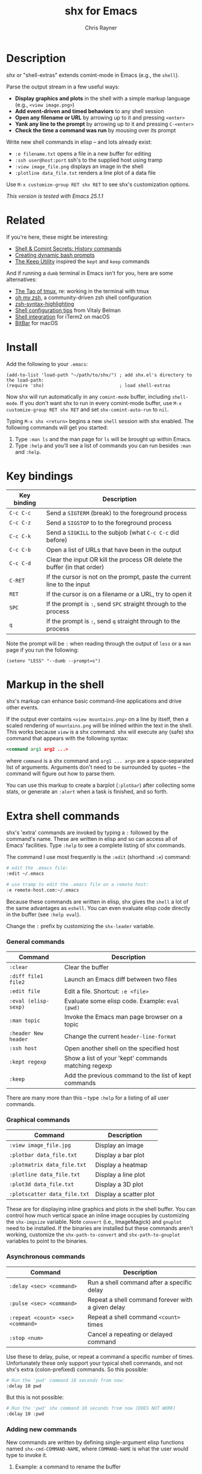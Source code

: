#+TITLE: shx for Emacs
#+OPTIONS: toc:3 author:t creator:nil num:nil
#+AUTHOR: Chris Rayner
#+EMAIL: dchrisrayner@gmail.com

[[file:img/screenshot.png]]

* Table of Contents :TOC_3_gh:noexport:
 - [[#description][Description]]
 - [[#related][Related]]
 - [[#install][Install]]
 - [[#key-bindings][Key bindings]]
 - [[#markup-in-the-shell][Markup in the shell]]
 - [[#extra-shell-commands][Extra shell commands]]
     - [[#general-commands][General commands]]
     - [[#graphical-commands][Graphical commands]]
     - [[#asynchronous-commands][Asynchronous commands]]
     - [[#adding-new-commands][Adding new commands]]
 - [[#split-screen-scrolling][Split-screen scrolling]]

* Description
  /shx/ or "shell-extras" extends comint-mode in Emacs (e.g., the ~shell~).

  Parse the output stream in a few useful ways:
  - *Display graphics and plots* in the shell with a simple markup
    language (e.g., ~<view image.png>~)
  - *Add event-driven and timed behaviors* to any shell session
  - *Open any filename or URL* by arrowing up to it and pressing ~<enter>~
  - *Yank any line to the prompt* by arrowing up to it and pressing ~C-<enter>~
  - *Check the time a command was run* by mousing over its prompt

  Write new shell commands in elisp -- and lots already exist:
  - ~:e filename.txt~ opens a file in a new buffer for editing
  - ~:ssh user@host:port~ ssh's to the supplied host using tramp
  - ~:view image_file.png~ displays an image in the shell
  - ~:plotline data_file.txt~ renders a line plot of a data file

  Use ~M-x customize-group RET shx RET~ to see shx's customization options.

  /This version is tested with Emacs 25.1.1/
* Related
  If you're here, these might be interesting:
  - [[https://www.masteringemacs.org/article/shell-comint-secrets-history-commands][Shell & Comint Secrets: History commands]]
  - [[https://www.booleanworld.com/customizing-coloring-bash-prompt/][Creating dynamic bash prompts]]
  - [[https://github.com/Orkohunter/keep][The Keep Utility]] inspired the ~kept~ and ~keep~ commands

  And if running a ~dumb~ terminal in Emacs isn't for you, here are some
  alternatives:
  - [[https://leanpub.com/the-tao-of-tmux/read][The Tao of tmux]], re: working in the terminal with tmux
  - [[http://ohmyz.sh/][oh my zsh]], a community-driven zsh shell configuration
  - [[https://github.com/zsh-users/zsh-syntax-highlighting][zsh-syntax-highlighting]]
  - [[https://hackernoon.com/macbook-my-command-line-utilities-f8a121c3b019#.clz934ly3][Shell configuration tips]] from Vitaly Belman
  - [[https://www.iterm2.com/documentation-shell-integration.html][Shell integration]] for iTerm2 on macOS
  - [[https://getbitbar.com/][BitBar]] for macOS
* Install
  Add the following to your ~.emacs~:
  #+begin_src elisp
  (add-to-list 'load-path "~/path/to/shx/") ; add shx.el's directory to the load-path:
  (require 'shx)                            ; load shell-extras
  #+end_src

  Now shx will run automatically in any ~comint-mode~ buffer, including
  ~shell-mode~.  If you don't want shx to run in every comint-mode buffer, use
  ~M-x customize-group RET shx RET~ and set ~shx-comint-auto-run~ to ~nil~.

  Typing ~M-x shx <return>~ begins a new ~shell~ session with shx enabled.  The
  following commands will get you started:
  1. Type ~:man ls~ and the man page for ~ls~ will be brought up within Emacs.
  2. Type ~:help~ and you'll see a list of commands you can run besides ~:man~
     and ~:help~.
* Key bindings
  | Key binding | Description                                                              |
  |-------------+--------------------------------------------------------------------------|
  | ~C-c C-c~   | Send a ~SIGTERM~ (break) to the foreground process                       |
  | ~C-c C-z~   | Send a ~SIGSTOP~ to to the foreground process                            |
  | ~C-c C-k~   | Send a ~SIGKILL~ to the subjob (what ~C-c C-c~ did before)               |
  | ~C-c C-b~   | Open a list of URLs that have been in the output                         |
  | ~C-c C-d~   | Clear the input OR kill the process OR delete the buffer (in that order) |
  | ~C-RET~     | If the cursor is not on the prompt, paste the current line to the input  |
  | ~RET~       | If the cursor is on a filename or a URL, try to open it                  |
  | ~SPC~       | If the prompt is ~:~, send ~SPC~ straight through to the process         |
  | ~q~         | If the prompt is ~:~, send ~q~ straight through to the process           |

  Note the prompt will be ~:~ when reading through the output of ~less~ or a ~man~ page
  if you run the following:
  #+begin_src elisp
  (setenv "LESS" "--dumb --prompt=s")
  #+end_src
* Markup in the shell
  shx's markup can enhance basic command-line applications and drive other
  events.

  If the output ever contains ~<view mountains.png>~ on a line by itself, then a
  scaled rendering of ~mountains.png~ will be inlined within the text in the
  shell.  This works because ~view~ is a shx command.  shx will execute any
  (safe) shx command that appears with the following syntax:
  #+begin_src xml
  <command arg1 arg2 ...>
  #+end_src
  where ~command~ is a shx command and ~arg1 ... argn~ are a space-separated
  list of arguments.  Arguments don't need to be surrounded by quotes -- the
  command will figure out how to parse them.

  You can use this markup to create a barplot (~:plotbar~) after collecting some
  stats, or generate an ~:alert~ when a task is finished, and so forth.
* Extra shell commands
  shx's 'extra' commands are invoked by typing a ~:~ followed by the command's
  name.  These are written in elisp and so can access all of Emacs' facilities.
  Type ~:help~ to see a complete listing of shx commands.

  The command I use most frequently is the ~:edit~ (shorthand ~:e~) command:
  #+begin_src bash
  # edit the .emacs file:
  :edit ~/.emacs

  # use tramp to edit the .emacs file on a remote host:
  :e remote-host.com:~/.emacs
  #+end_src

  Because these commands are written in elisp, shx gives the ~shell~ a lot of
  the same advantages as ~eshell~.  You can even evaluate elisp code directly in
  the buffer (see ~:help eval~).

  Change the ~:~ prefix by customizing the ~shx-leader~ variable.
*** General commands
    | Command              | Description                                           |
    |----------------------+-------------------------------------------------------|
    | ~:clear~             | Clear the buffer                                      |
    | ~:diff file1 file2~  | Launch an Emacs diff between two files                |
    | ~:edit file~         | Edit a file.  Shortcut: ~:e <file>~                   |
    | ~:eval (elisp-sexp)~ | Evaluate some elisp code.  Example: ~eval (pwd)~      |
    | ~:man topic~         | Invoke the Emacs man page browser on a topic          |
    | ~:header New header~ | Change the current ~header-line-format~               |
    | ~:ssh host~          | Open another shell on the specified host              |
    | ~:kept regexp~       | Show a list of your 'kept' commands matching regexp   |
    | ~:keep~              | Add the previous command to the list of kept commands |

    There are many more than this -- type ~:help~ for a listing of all user commands.
*** Graphical commands
    | Command                      | Description            |
    |------------------------------+------------------------|
    | ~:view image_file.jpg~       | Display an image       |
    | ~:plotbar data_file.txt~     | Display a bar plot     |
    | ~:plotmatrix data_file.txt~  | Display a heatmap      |
    | ~:plotline data_file.txt~    | Display a line plot    |
    | ~:plot3d data_file.txt~      | Display a 3D plot      |
    | ~:plotscatter data_file.txt~ | Display a scatter plot |

    These are for displaying inline graphics and plots in the shell buffer.  You
    can control how much vertical space an inline image occupies by customizing
    the ~shx-imgsize~ variable.  Note ~convert~ (i.e., ImageMagick) and
    ~gnuplot~ need to be installed.  If the binaries are installed but these
    commands aren't working, customize the ~shx-path-to-convert~ and
    ~shx-path-to-gnuplot~ variables to point to the binaries.
*** Asynchronous commands
    | Command                           | Description                                       |
    |-----------------------------------+---------------------------------------------------|
    | ~:delay <sec> <command>~          | Run a shell command after a specific delay        |
    | ~:pulse <sec> <command>~          | Repeat a shell command forever with a given delay |
    | ~:repeat <count> <sec> <command>~ | Repeat a shell command ~<count>~ times            |
    | ~:stop <num>~                     | Cancel a repeating or delayed command             |

    Use these to delay, pulse, or repeat a command a specific number of times.
    Unfortunately these only support your typical shell commands, and not shx's
    extra (colon-prefixed) commands.  So this possible:
    #+begin_src bash
    # Run the 'pwd' command 10 seconds from now:
    :delay 10 pwd
    #+end_src
    But this is not possible:
    #+begin_src bash
    # Run the 'pwd' shx command 10 seconds from now (DOES NOT WORK)
    :delay 10 :pwd
    #+end_src
*** Adding new commands
    New commands are written by defining single-argument elisp functions named
    ~shx-cmd-COMMAND-NAME~, where ~COMMAND-NAME~ is what the user would type to
    invoke it.
***** Example: a command to rename the buffer
    If you execute the following (or add it to your ~.emacs~),
    #+begin_src elisp
    (defun shx-cmd-name (name)
      "(SAFE) Rename the current buffer to NAME."
      (if (ignore-errors (rename-buffer (concat "*" name "*")))
          (shx-insert "Renaming buffer to *" name "*\n")
        (shx-insert 'error "Can't rename buffer to *" name "* (is this name taken?)\n")))
    #+end_src
    then each shx buffer will immediately have access to the ~:name~ command.

    Note the importance of defining a comment string.  This documents the
    command so that typing ~:help name~ will give the user information on what
    the command does.  Further, if the comment string begins with ~(SAFE)~ then
    it becomes part of shx's markup language.  So in this case if:
    #+begin_src xml
    <name A new name for the buffer>
    #+end_src
    appears on a line by itself in the output, the buffer will try to
    automatically rename itself.

***** Example: a command to browse URLs
      If you execute the following,
      #+begin_src elisp
      (defun shx-cmd-browse (url)
        "Browse the supplied URL."
        (shx-insert "Browsing " 'font-lock-keyword-face url)
        (browse-url url))
      #+end_src
      then each shx buffer will have access to the ~:browse~ command.

      Note the comment string does not specify that this command is ~SAFE~.
      This means ~<browse url>~ will not become part of shx's markup.  That
      makes sense in this case, since you wouldn't want to give a process the
      power to open arbitrary URLs without prompting.
* Split-screen scrolling
  To enable split-screen scrolling, add the following to your ~.emacs~:
  #+begin_src elisp
  (require 'shx-split)
  #+end_src

  Now paging up causes a comint-mode window to be split in two, with a larger
  window on top and a smaller input window preserved on the bottom:
  #+begin_src
  +--------------+
  | -------      |
  | -------      |
  | -------      |
  |    [head]    |
  |(show history)|
  +--------------+
  |    [tail]    |
  |(show context)|
  +--------------+
  #+end_src
  Paging down to the bottom causes the split to disappear.

  This lets you enter text at the prompt (in the input window) and monitor new
  input, while consulting previous output (in the scrolling window)
  uninterrupted.

  Change the height of the tail to something else by customizing the
  ~shx-split-rows~ variable.

